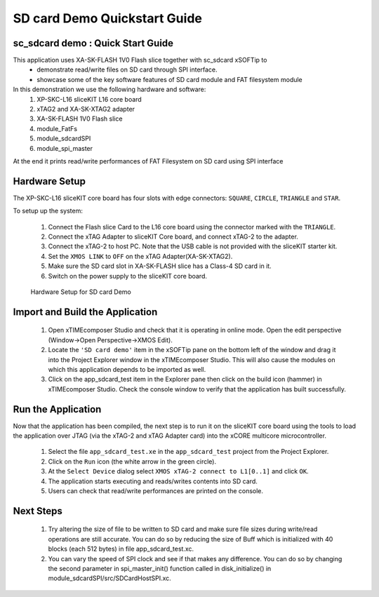.. _app_sdcard_test_Quickstart:

SD card Demo Quickstart Guide
========================================

sc_sdcard demo : Quick Start Guide
+++++++++++++++++++++++++++++++++++
This application uses XA-SK-FLASH 1V0 Flash slice together with sc_sdcard xSOFTip to 
 - demonstrate read/write files on SD card through SPI interface.
 - showcase some of the key software features of SD card module and FAT filesystem module

In this demonstration we use the following hardware and software:
  1. XP-SKC-L16 sliceKIT L16 core board
  2. xTAG2 and XA-SK-XTAG2 adapter
  3. XA-SK-FLASH 1V0 Flash slice
  4. module_FatFs
  5. module_sdcardSPI
  6. module_spi_master

At the end it prints read/write performances of FAT Filesystem on SD card using SPI interface

Hardware Setup
++++++++++++++

The XP-SKC-L16 sliceKIT core board has four slots with edge connectors: ``SQUARE``, ``CIRCLE``, ``TRIANGLE`` and ``STAR``. 

To setup up the system:

   #. Connect the Flash slice Card to the L16 core board using the connector marked with the ``TRIANGLE``.
   #. Connect the xTAG Adapter to sliceKIT Core board, and connect xTAG-2 to the adapter. 
   #. Connect the xTAG-2 to host PC. Note that the USB cable is not provided with the sliceKIT starter kit.
   #. Set the ``XMOS LINK`` to ``OFF`` on the xTAG Adapter(XA-SK-XTAG2).
   #. Make sure the SD card slot in XA-SK-FLASH slice has a Class-4 SD card in it.
   #. Switch on the power supply to the sliceKIT core board.
	
.. figure:: images/setup.JPG

   Hardware Setup for SD card Demo


Import and Build the Application
++++++++++++++++++++++++++++++++

   #. Open xTIMEcomposer Studio and check that it is operating in online mode. Open the edit perspective (Window->Open Perspective->XMOS Edit).
   #. Locate the ``'SD card demo'`` item in the xSOFTip pane on the bottom left of the window and drag it into the Project Explorer window in the xTIMEcomposer Studio. This will also cause the modules on which this application depends to be imported as well. 
   #. Click on the app_sdcard_test item in the Explorer pane then click on the build icon (hammer) in xTIMEcomposer Studio. Check the console window to verify that the application has built successfully.

Run the Application
+++++++++++++++++++

Now that the application has been compiled, the next step is to run it on the sliceKIT core board using the tools to load the application over JTAG (via the xTAG-2 and xTAG Adapter card) into the xCORE multicore microcontroller.

   #. Select the file ``app_sdcard_test.xe`` in the ``app_sdcard_test`` project from the Project Explorer.
   #. Click on the ``Run`` icon (the white arrow in the green circle). 
   #. At the ``Select Device`` dialog select ``XMOS xTAG-2 connect to L1[0..1]`` and click ``OK``.
   #. The application starts executing and reads/writes contents into SD card.
   #. Users can check that read/write performances are printed on the console.

Next Steps
++++++++++

 #. Try altering the size of file to be written to SD card and make sure file sizes during write/read operations are still accurate. You can do so by reducing the size of Buff which is initialized with 40 blocks (each 512 bytes) in file app_sdcard_test.xc.

 #. You can vary the speed of SPI clock and see if that makes any difference. You can do so by changing the second parameter in spi_master_init() function called in disk_initialize() in module_sdcardSPI/src/SDCardHostSPI.xc. 

